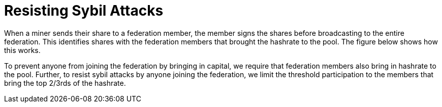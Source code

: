 = Resisting Sybil Attacks

When a miner sends their share to a federation member, the member
signs the shares before broadcasting to the entire federation. This
identifies shares with the federation members that brought the
hashrate to the pool. The figure below shows how this works.

To prevent anyone from joining the federation by bringing in capital,
we require that federation members also bring in hashrate to the
pool. Further, to resist sybil attacks by anyone joining the
federation, we limit the threshold participation to the members that
bring the top 2/3rds of the hashrate.
